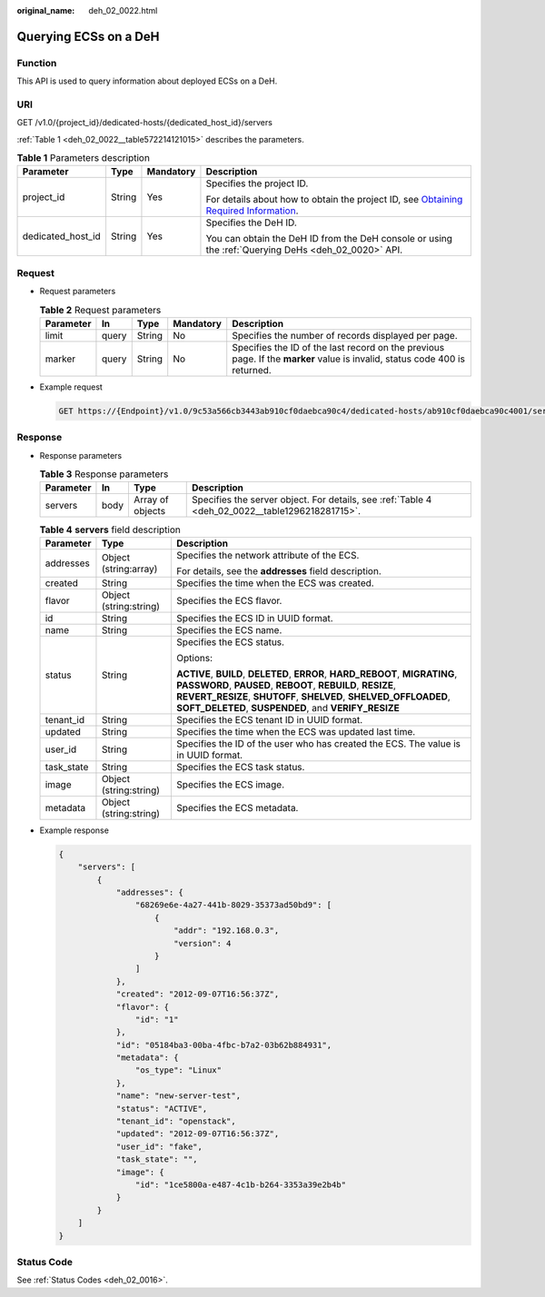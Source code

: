 :original_name: deh_02_0022.html

.. _deh_02_0022:

Querying ECSs on a DeH
======================

Function
--------

This API is used to query information about deployed ECSs on a DeH.

URI
---

GET /v1.0/{project_id}/dedicated-hosts/{dedicated_host_id}/servers

:ref:`Table 1 <deh_02_0022__table572214121015>` describes the parameters.

.. _deh_02_0022__table572214121015:

.. table:: **Table 1** Parameters description

   +-------------------+-----------------+-----------------+---------------------------------------------------------------------------------------------------------------------------------------------------------------------+
   | Parameter         | Type            | Mandatory       | Description                                                                                                                                                         |
   +===================+=================+=================+=====================================================================================================================================================================+
   | project_id        | String          | Yes             | Specifies the project ID.                                                                                                                                           |
   |                   |                 |                 |                                                                                                                                                                     |
   |                   |                 |                 | For details about how to obtain the project ID, see `Obtaining Required Information <https://docs.otc.t-systems.com/en-us/api/apiug/apig-en-api-180328009.html>`__. |
   +-------------------+-----------------+-----------------+---------------------------------------------------------------------------------------------------------------------------------------------------------------------+
   | dedicated_host_id | String          | Yes             | Specifies the DeH ID.                                                                                                                                               |
   |                   |                 |                 |                                                                                                                                                                     |
   |                   |                 |                 | You can obtain the DeH ID from the DeH console or using the :ref:`Querying DeHs <deh_02_0020>` API.                                                                 |
   +-------------------+-----------------+-----------------+---------------------------------------------------------------------------------------------------------------------------------------------------------------------+

Request
-------

-  Request parameters

   .. table:: **Table 2** Request parameters

      +-----------+-------+--------+-----------+----------------------------------------------------------------------------------------------------------------------------+
      | Parameter | In    | Type   | Mandatory | Description                                                                                                                |
      +===========+=======+========+===========+============================================================================================================================+
      | limit     | query | String | No        | Specifies the number of records displayed per page.                                                                        |
      +-----------+-------+--------+-----------+----------------------------------------------------------------------------------------------------------------------------+
      | marker    | query | String | No        | Specifies the ID of the last record on the previous page. If the **marker** value is invalid, status code 400 is returned. |
      +-----------+-------+--------+-----------+----------------------------------------------------------------------------------------------------------------------------+

-  Example request

   .. code-block:: text

      GET https://{Endpoint}/v1.0/9c53a566cb3443ab910cf0daebca90c4/dedicated-hosts/ab910cf0daebca90c4001/servers

Response
--------

-  Response parameters

   .. table:: **Table 3** Response parameters

      +-----------+------+------------------+-------------------------------------------------------------------------------------------------+
      | Parameter | In   | Type             | Description                                                                                     |
      +===========+======+==================+=================================================================================================+
      | servers   | body | Array of objects | Specifies the server object. For details, see :ref:`Table 4 <deh_02_0022__table1296218281715>`. |
      +-----------+------+------------------+-------------------------------------------------------------------------------------------------+

   .. _deh_02_0022__table1296218281715:

   .. table:: **Table 4** **servers** field description

      +-----------------------+------------------------+--------------------------------------------------------------------------------------------------------------------------------------------------------------------------------------------------------------------------------------------------------------------------+
      | Parameter             | Type                   | Description                                                                                                                                                                                                                                                              |
      +=======================+========================+==========================================================================================================================================================================================================================================================================+
      | addresses             | Object (string:array)  | Specifies the network attribute of the ECS.                                                                                                                                                                                                                              |
      |                       |                        |                                                                                                                                                                                                                                                                          |
      |                       |                        | For details, see the **addresses** field description.                                                                                                                                                                                                                    |
      +-----------------------+------------------------+--------------------------------------------------------------------------------------------------------------------------------------------------------------------------------------------------------------------------------------------------------------------------+
      | created               | String                 | Specifies the time when the ECS was created.                                                                                                                                                                                                                             |
      +-----------------------+------------------------+--------------------------------------------------------------------------------------------------------------------------------------------------------------------------------------------------------------------------------------------------------------------------+
      | flavor                | Object (string:string) | Specifies the ECS flavor.                                                                                                                                                                                                                                                |
      +-----------------------+------------------------+--------------------------------------------------------------------------------------------------------------------------------------------------------------------------------------------------------------------------------------------------------------------------+
      | id                    | String                 | Specifies the ECS ID in UUID format.                                                                                                                                                                                                                                     |
      +-----------------------+------------------------+--------------------------------------------------------------------------------------------------------------------------------------------------------------------------------------------------------------------------------------------------------------------------+
      | name                  | String                 | Specifies the ECS name.                                                                                                                                                                                                                                                  |
      +-----------------------+------------------------+--------------------------------------------------------------------------------------------------------------------------------------------------------------------------------------------------------------------------------------------------------------------------+
      | status                | String                 | Specifies the ECS status.                                                                                                                                                                                                                                                |
      |                       |                        |                                                                                                                                                                                                                                                                          |
      |                       |                        | Options:                                                                                                                                                                                                                                                                 |
      |                       |                        |                                                                                                                                                                                                                                                                          |
      |                       |                        | **ACTIVE**, **BUILD**, **DELETED**, **ERROR**, **HARD_REBOOT**, **MIGRATING**, **PASSWORD**, **PAUSED**, **REBOOT**, **REBUILD**, **RESIZE**, **REVERT_RESIZE**, **SHUTOFF**, **SHELVED**, **SHELVED_OFFLOADED**, **SOFT_DELETED**, **SUSPENDED**, and **VERIFY_RESIZE** |
      +-----------------------+------------------------+--------------------------------------------------------------------------------------------------------------------------------------------------------------------------------------------------------------------------------------------------------------------------+
      | tenant_id             | String                 | Specifies the ECS tenant ID in UUID format.                                                                                                                                                                                                                              |
      +-----------------------+------------------------+--------------------------------------------------------------------------------------------------------------------------------------------------------------------------------------------------------------------------------------------------------------------------+
      | updated               | String                 | Specifies the time when the ECS was updated last time.                                                                                                                                                                                                                   |
      +-----------------------+------------------------+--------------------------------------------------------------------------------------------------------------------------------------------------------------------------------------------------------------------------------------------------------------------------+
      | user_id               | String                 | Specifies the ID of the user who has created the ECS. The value is in UUID format.                                                                                                                                                                                       |
      +-----------------------+------------------------+--------------------------------------------------------------------------------------------------------------------------------------------------------------------------------------------------------------------------------------------------------------------------+
      | task_state            | String                 | Specifies the ECS task status.                                                                                                                                                                                                                                           |
      +-----------------------+------------------------+--------------------------------------------------------------------------------------------------------------------------------------------------------------------------------------------------------------------------------------------------------------------------+
      | image                 | Object (string:string) | Specifies the ECS image.                                                                                                                                                                                                                                                 |
      +-----------------------+------------------------+--------------------------------------------------------------------------------------------------------------------------------------------------------------------------------------------------------------------------------------------------------------------------+
      | metadata              | Object (string:string) | Specifies the ECS metadata.                                                                                                                                                                                                                                              |
      +-----------------------+------------------------+--------------------------------------------------------------------------------------------------------------------------------------------------------------------------------------------------------------------------------------------------------------------------+

-  Example response

   .. code-block::

      {
          "servers": [
              {
                  "addresses": {
                      "68269e6e-4a27-441b-8029-35373ad50bd9": [
                          {
                              "addr": "192.168.0.3",
                              "version": 4
                          }
                      ]
                  },
                  "created": "2012-09-07T16:56:37Z",
                  "flavor": {
                      "id": "1"
                  },
                  "id": "05184ba3-00ba-4fbc-b7a2-03b62b884931",
                  "metadata": {
                      "os_type": "Linux"
                  },
                  "name": "new-server-test",
                  "status": "ACTIVE",
                  "tenant_id": "openstack",
                  "updated": "2012-09-07T16:56:37Z",
                  "user_id": "fake",
                  "task_state": "",
                  "image": {
                      "id": "1ce5800a-e487-4c1b-b264-3353a39e2b4b"
                  }
              }
          ]
      }

Status Code
-----------

See :ref:`Status Codes <deh_02_0016>`.
